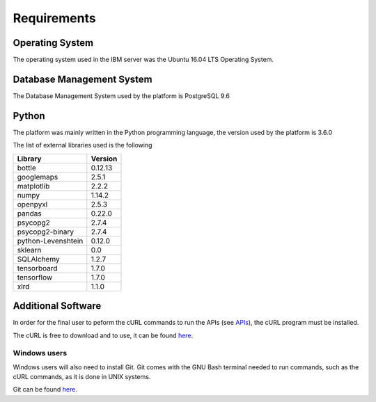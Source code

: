 Requirements
============

Operating System
----------------

The operating system used in the IBM server was the Ubuntu 16.04 LTS Operating System. 

Database Management System
--------------------------

The Database Management System used by the platform is PostgreSQL 9.6

Python
------

The platform was mainly written in the Python programming language, the version used by the platform is 3.6.0

The list of external libraries used is the following

+-------------------+-------+
|Library            |Version|
+===================+=======+
|bottle             |0.12.13|
+-------------------+-------+
|googlemaps         |2.5.1  |
+-------------------+-------+
|matplotlib         |2.2.2  |
+-------------------+-------+
|numpy              |1.14.2 |
+-------------------+-------+
|openpyxl           |2.5.3  |
+-------------------+-------+
|pandas             |0.22.0 |
+-------------------+-------+
|psycopg2           |2.7.4  |
+-------------------+-------+    
|psycopg2-binary    |2.7.4  |
+-------------------+-------+
|python-Levenshtein |0.12.0 |
+-------------------+-------+
|sklearn            |0.0    |
+-------------------+-------+
|SQLAlchemy         |1.2.7  |
+-------------------+-------+    
|tensorboard        |1.7.0  |
+-------------------+-------+    
|tensorflow         |1.7.0  |
+-------------------+-------+
|xlrd               |1.1.0  |
+-------------------+-------+

Additional Software
-------------------

In order for the final user to peform the cURL commands to run the APIs (see `APIs
<APIs.rst#application-programming-interfaces-apis>`_), the cURL program must be installed.

The cURL is free to download and to use, it can be found `here
<https://curl.haxx.se/>`_.

Windows users
`````````````

Windows users will also need to install Git. Git comes with the GNU Bash terminal needed to run commands, such as the cURL commands, as it is done in UNIX systems.

Git can be found `here
<https://git-scm.com>`_.
